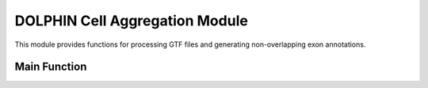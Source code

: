 DOLPHIN Cell Aggregation Module
===================================

This module provides functions for processing GTF files and generating non-overlapping exon annotations.

Main Function
-------------